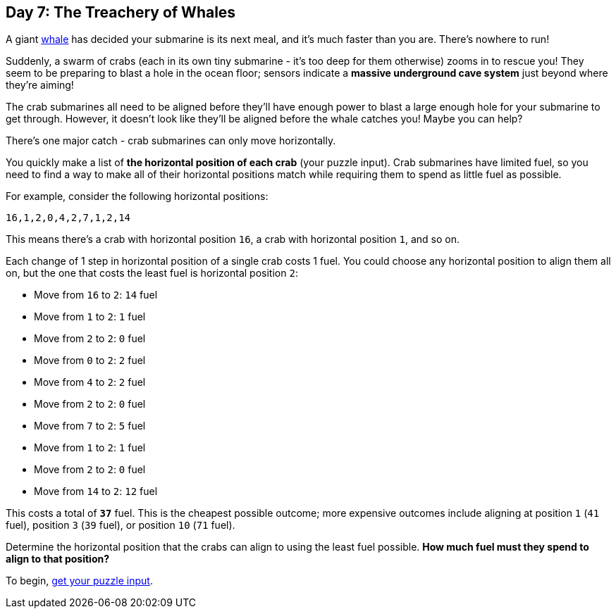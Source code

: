 == Day 7: The Treachery of Whales
:uri-aoc-puzzle-input: https://adventofcode.com/2021/day/7/input
:uri-whale: https://en.wikipedia.org/wiki/Sperm_whale

A giant {uri-whale}[whale] has decided your submarine is its next meal, and it's much faster than you are.
There's nowhere to run!

Suddenly, a swarm of crabs (each in its own tiny submarine - it's too deep for them otherwise) zooms in to rescue you!
They seem to be preparing to blast a hole in the ocean floor;
sensors indicate a *massive underground cave system* just beyond where they're aiming!

The crab submarines all need to be aligned
before they'll have enough power to blast a large enough hole for your submarine to get through.
However, it doesn't look like they'll be aligned before the whale catches you!
Maybe you can help?

There's one major catch - crab submarines can only move horizontally.

You quickly make a list of *the horizontal position of each crab* (your puzzle input).
Crab submarines have limited fuel,
so you need to find a way to make all of their horizontal positions match
while requiring them to spend as little fuel as possible.

For example, consider the following horizontal positions:

`16,1,2,0,4,2,7,1,2,14`

This means there's a crab with horizontal position `16`, a crab with horizontal position `1`, and so on.

Each change of 1 step in horizontal position of a single crab costs 1 fuel.
You could choose any horizontal position to align them all on,
but the one that costs the least fuel is horizontal position `2`:

* Move from `16` to `2`: `14` fuel
* Move from `1` to `2`: `1` fuel
* Move from `2` to `2`: `0` fuel
* Move from `0` to `2`: `2` fuel
* Move from `4` to `2`: `2` fuel
* Move from `2` to `2`: `0` fuel
* Move from `7` to `2`: `5` fuel
* Move from `1` to `2`: `1` fuel
* Move from `2` to `2`: `0` fuel
* Move from `14` to `2`: `12` fuel

This costs a total of `*37*` fuel.
This is the cheapest possible outcome;
more expensive outcomes include aligning at position `1` (`41` fuel), position `3` (`39` fuel),
or position `10` (`71` fuel).

Determine the horizontal position that the crabs can align to using the least fuel possible.
*How much fuel must they spend to align to that position?*

To begin, {uri-aoc-puzzle-input}[get your puzzle input].